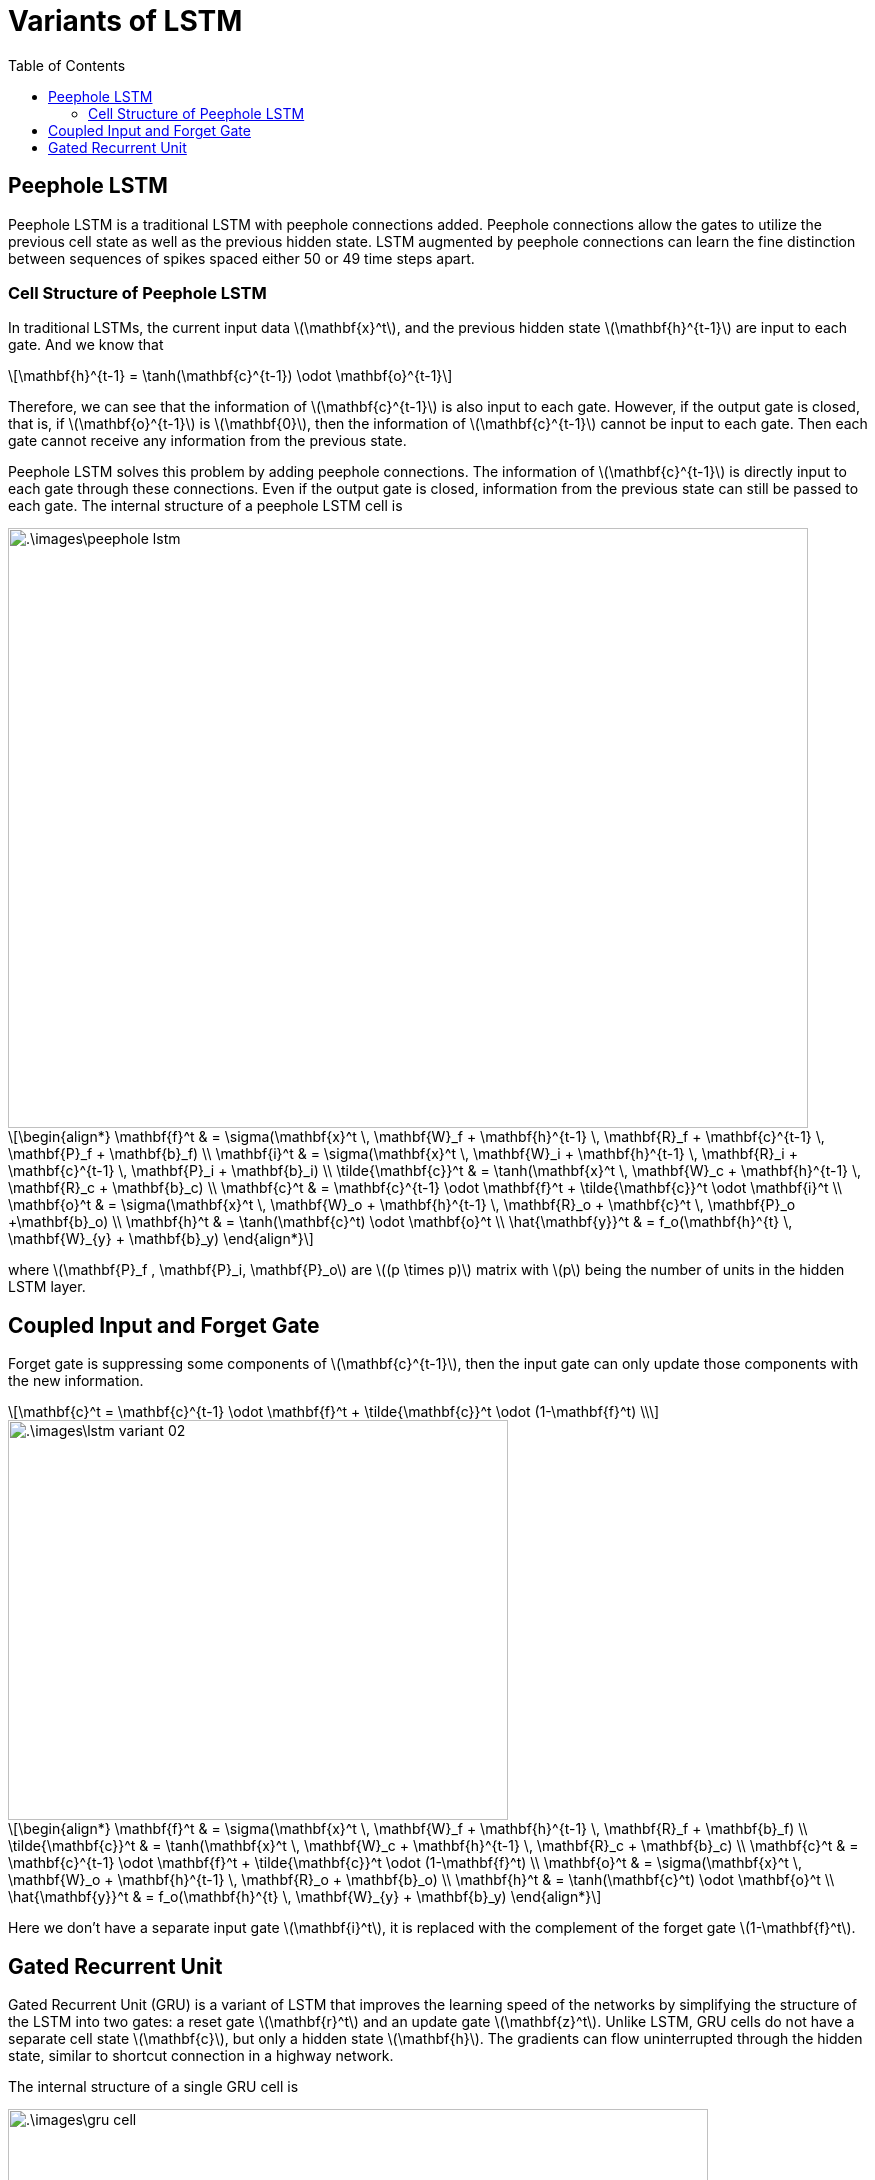 = Variants of LSTM =
:doctype: book
:stem: latexmath
:eqnums:
:toc:

== Peephole LSTM ==
Peephole LSTM is a traditional LSTM with peephole connections added. Peephole connections allow the gates to utilize the previous cell state as well as the previous hidden state. LSTM augmented by peephole connections can learn the fine distinction between sequences of spikes spaced either 50 or 49 time steps apart.

=== Cell Structure of Peephole LSTM ===
In traditional LSTMs, the current input data stem:[\mathbf{x}^t], and the previous hidden state stem:[\mathbf{h}^{t-1}] are input to each gate. And we know that

[stem]
++++
\mathbf{h}^{t-1} = \tanh(\mathbf{c}^{t-1}) \odot \mathbf{o}^{t-1}
++++

Therefore, we can see that the information of stem:[\mathbf{c}^{t-1}] is also input to each gate. However, if the output gate is closed, that is, if stem:[\mathbf{o}^{t-1}] is stem:[\mathbf{0}], then the information of stem:[\mathbf{c}^{t-1}] cannot be input to each gate. Then each gate cannot receive any information from the previous state.

Peephole LSTM solves this problem by adding peephole connections. The information of stem:[\mathbf{c}^{t-1}] is directly input to each gate through these connections. Even if the output gate is closed, information from the previous state can still be passed to each gate. The internal structure of a peephole LSTM cell is

image::.\images\peephole_lstm.png[align='center', 800, 600]

[stem]
++++
\begin{align*}
\mathbf{f}^t & = \sigma(\mathbf{x}^t \, \mathbf{W}_f + \mathbf{h}^{t-1} \, \mathbf{R}_f + \mathbf{c}^{t-1} \, \mathbf{P}_f + \mathbf{b}_f) \\

\mathbf{i}^t & = \sigma(\mathbf{x}^t \, \mathbf{W}_i + \mathbf{h}^{t-1} \, \mathbf{R}_i + \mathbf{c}^{t-1} \, \mathbf{P}_i + \mathbf{b}_i) \\

\tilde{\mathbf{c}}^t & = \tanh(\mathbf{x}^t \, \mathbf{W}_c + \mathbf{h}^{t-1} \, \mathbf{R}_c + \mathbf{b}_c) \\

\mathbf{c}^t & = \mathbf{c}^{t-1} \odot \mathbf{f}^t + \tilde{\mathbf{c}}^t \odot \mathbf{i}^t \\

\mathbf{o}^t & = \sigma(\mathbf{x}^t \, \mathbf{W}_o + \mathbf{h}^{t-1} \, \mathbf{R}_o + \mathbf{c}^t \, \mathbf{P}_o +\mathbf{b}_o) \\

\mathbf{h}^t & = \tanh(\mathbf{c}^t) \odot \mathbf{o}^t \\

\hat{\mathbf{y}}^t & = f_o(\mathbf{h}^{t} \, \mathbf{W}_{y} + \mathbf{b}_y)

\end{align*}
++++

where stem:[\mathbf{P}_f , \mathbf{P}_i, \mathbf{P}_o] are stem:[(p \times p)] matrix with stem:[p] being the number of units in the hidden LSTM layer.

== Coupled Input and Forget Gate ==

Forget gate is suppressing some components of stem:[\mathbf{c}^{t-1}], then the input gate can only update those components with the new information.

[stem]
++++
\mathbf{c}^t = \mathbf{c}^{t-1} \odot \mathbf{f}^t + \tilde{\mathbf{c}}^t \odot (1-\mathbf{f}^t) \\
++++

image::.\images\lstm_variant_02.png[align='center', 500, 400]

[stem]
++++
\begin{align*}
\mathbf{f}^t & = \sigma(\mathbf{x}^t \, \mathbf{W}_f + \mathbf{h}^{t-1} \, \mathbf{R}_f + \mathbf{b}_f) \\

\tilde{\mathbf{c}}^t & = \tanh(\mathbf{x}^t \, \mathbf{W}_c + \mathbf{h}^{t-1} \, \mathbf{R}_c + \mathbf{b}_c) \\

\mathbf{c}^t & = \mathbf{c}^{t-1} \odot \mathbf{f}^t + \tilde{\mathbf{c}}^t \odot (1-\mathbf{f}^t) \\

\mathbf{o}^t & = \sigma(\mathbf{x}^t \, \mathbf{W}_o + \mathbf{h}^{t-1} \, \mathbf{R}_o + \mathbf{b}_o) \\

\mathbf{h}^t & = \tanh(\mathbf{c}^t) \odot \mathbf{o}^t \\

\hat{\mathbf{y}}^t & = f_o(\mathbf{h}^{t} \, \mathbf{W}_{y} + \mathbf{b}_y)

\end{align*}

++++

Here we don't have a separate input gate stem:[\mathbf{i}^t], it is replaced with the complement of the forget gate stem:[1-\mathbf{f}^t].

== Gated Recurrent Unit ==
Gated Recurrent Unit (GRU) is a variant of LSTM that improves the learning speed of the networks by simplifying the structure of the LSTM into two gates: a reset gate stem:[\mathbf{r}^t] and an update gate stem:[\mathbf{z}^t]. Unlike LSTM, GRU cells do not have a separate cell state stem:[\mathbf{c}], but only a hidden state stem:[\mathbf{h}]. The gradients can flow uninterrupted through the hidden state, similar to shortcut connection in a highway network.

The internal structure of a single GRU cell is

image::.\images\gru_cell.png[align='center', 700, 600]

Let stem:[n] be the batch size, stem:[m] be the number of features, stem:[p] be the number of hidden units.

* stem:[\mathbf{W}_r], stem:[\mathbf{W}_z], stem:[\mathbf{W}_g] are stem:[(m \times p)] matrices.
* stem:[\mathbf{H}_r], stem:[\mathbf{H}_z], stem:[\mathbf{H}_g] are stem:[(p \times p)] matrices.
* stem:[\mathbf{b}_r], stem:[\mathbf{b}_z], stem:[\mathbf{b}_g] are stem:[(1 \times p)] vectors.

[stem]
++++
\begin{align*}
\mathbf{r}^t & = \sigma(\mathbf{x}^t \, \mathbf{W}_r + \mathbf{h}^{t-1} \, \mathbf{H}_r + \mathbf{b}_r) \\

\mathbf{z}^t & = \sigma(\mathbf{x}^t \, \mathbf{W}_z + \mathbf{h}^{t-1} \, \mathbf{H}_z + \mathbf{b}_z) \\

\mathbf{g}^t & = \tanh(\mathbf{x}^t \, \mathbf{W}_g + \mathbf{r}^t \odot (\mathbf{h}^{t-1} \cdot \mathbf{H}_g ) + \mathbf{b}_g) \hspace{1cm} \text{or} \\

\mathbf{g}^t & = \tanh(\mathbf{x}^t \, \mathbf{W}_g + (\mathbf{r}^t \odot \mathbf{h}^{t-1}) \cdot \mathbf{H}_g + \mathbf{b}_g) \\

\mathbf{h}^t & = (1-\mathbf{z}^t) \odot \mathbf{h}^{t-1} + \mathbf{z}^t \odot \mathbf{g}^t \\

\hat{\mathbf{y}}^t & = f_o(\mathbf{h}^{t} \, \mathbf{W}_{y} + \mathbf{b}_y)

\end{align*}
++++

where there are two ways to compute the candidate activation stem:[\mathbf{g}^t]. The second method is used in the figure above. The current state stem:[\mathbf{h}^t] is a weighted average of stem:[\mathbf{h}^{t-1}] and stem:[\mathbf{g}^t].

* The reset gate stem:[\mathbf{r}^t] is similar to the forget gate in LSTM and controls how much of the previous hidden state information is used to compute candidate activations. If stem:[\mathbf{r}^t] is stem:[\mathbf{0}], then the reset gate is closed. That is, no previous hidden state information is used when computing the candidate activation.

* The candidate activation stem:[\mathbf{g}^t] is new information computed with the current input stem:[\mathbf{x}^t] and the previous hidden state stem:[\mathbf{h}^{t-1}].

* The update gate stem:[\mathbf{z}^t] determines how much of the candidate activations to apply when computing the next hidden state stem:[\mathbf{h}^t]. If stem:[\mathbf{z}^t = \mathbf{0}], then we pass the previous hidden state information as is to the next time step, i.e., stem:[\mathbf{h}^t = \mathbf{h}^{t-1}]. There is no new information to update stem:[\mathbf{h}] at this time step.